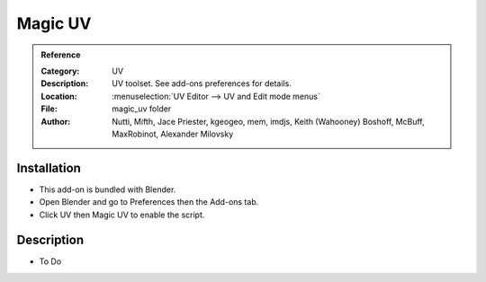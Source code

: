 
********
Magic UV
********

.. admonition:: Reference
   :class: refbox

   :Category:  UV
   :Description: UV toolset. See add-ons preferences for details.
   :Location: :menuselection:`UV Editor --> UV and Edit mode menus`
   :File: magic_uv folder
   :Author: Nutti, Mifth, Jace Priester, kgeogeo, mem, imdjs, Keith (Wahooney) Boshoff, McBuff,
            MaxRobinot, Alexander Milovsky


Installation
============

- This add-on is bundled with Blender.
- Open Blender and go to Preferences then the Add-ons tab.
- Click UV then Magic UV to enable the script.


Description
===========

- To Do
